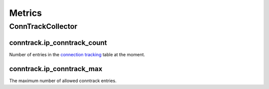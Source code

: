 Metrics
=======
                          
ConnTrackCollector
------------------

conntrack.ip_conntrack_count
~~~~~~~~~~~~~~~~~~~~~~~~~~~~

Number of entries in the `connection tracking <https://access.redhat.com/documentation/en-US/Red_Hat_Enterprise_Linux/6/html/Security_Guide/sect-Security_Guide-Firewalls-IPTables_and_Connection_Tracking.html>`_ table at the moment.

conntrack.ip_conntrack_max
~~~~~~~~~~~~~~~~~~~~~~~~~~

The maximum number of allowed conntrack entries.

